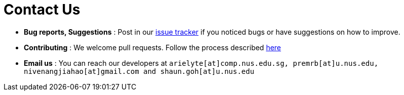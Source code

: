 = Contact Us
:site-section: ContactUs
:stylesDir: stylesheets

* *Bug reports, Suggestions* : Post in our https://github.com/cs2103-ay1819s2-w11-3/main/issues[issue tracker] if you noticed bugs or have suggestions on how to improve.
* *Contributing* : We welcome pull requests. Follow the process described https://github.com/oss-generic/process[here]
* *Email us* : You can reach our developers at `arielyte[at]comp.nus.edu.sg, premrb[at]u.nus.edu,
nivenangjiahao[at]gmail.com and shaun.goh[at]u.nus.edu`
